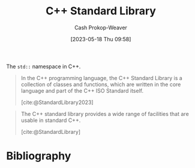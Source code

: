 :PROPERTIES:
:ID:       768671c9-ba24-4e1b-bf17-2d1ecf773c3f
:LAST_MODIFIED: [2023-09-05 Tue 20:15]
:ROAM_ALIASES: "Standard Library (C++)"
:END:
#+title: C++ Standard Library
#+hugo_custom_front_matter: :slug "768671c9-ba24-4e1b-bf17-2d1ecf773c3f"
#+author: Cash Prokop-Weaver
#+date: [2023-05-18 Thu 09:58]
#+filetags: :hastodo:concept:

The =std::= namespace in C++.

#+begin_quote
In the C++ programming language, the C++ Standard Library is a collection of classes and functions, which are written in the core language and part of the C++ ISO Standard itself.

[cite:@StandardLibrary2023]
#+end_quote

#+begin_quote
The C++ standard library provides a wide range of facilities that are usable in standard C++.

[cite:@StandardLibrary]
#+end_quote
* TODO [#2] Flashcards :noexport:
* Bibliography
#+print_bibliography:
